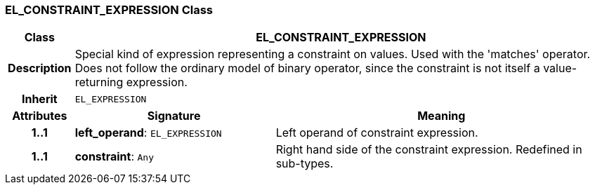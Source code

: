 === EL_CONSTRAINT_EXPRESSION Class

[cols="^1,3,5"]
|===
h|*Class*
2+^h|*EL_CONSTRAINT_EXPRESSION*

h|*Description*
2+a|Special kind of expression representing a constraint on values. Used with the 'matches' operator. Does not follow the ordinary model of binary operator, since the constraint is not itself a value-returning expression.

h|*Inherit*
2+|`EL_EXPRESSION`

h|*Attributes*
^h|*Signature*
^h|*Meaning*

h|*1..1*
|*left_operand*: `EL_EXPRESSION`
a|Left operand of constraint expression.

h|*1..1*
|*constraint*: `Any`
a|Right hand side of the constraint expression. Redefined in sub-types.
|===
